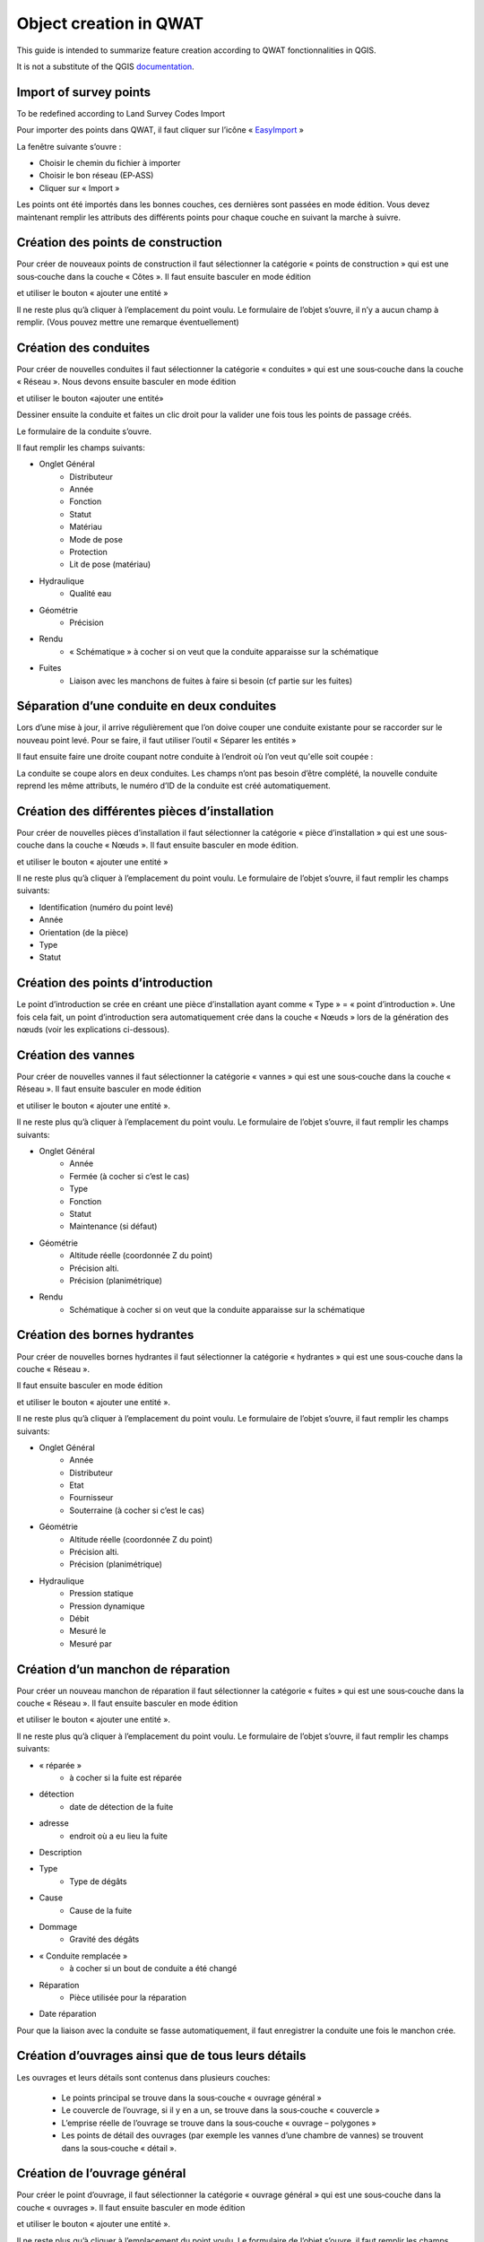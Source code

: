 Object creation in QWAT
===========================

This guide is intended to summarize feature creation according to QWAT fonctionnalities in QGIS.

It is not a substitute of the QGIS `documentation <https://docs.qgis.org/3.16/en/docs/user_manual/working_with_vector/editing_geometry_attributes.html>`_.

Import of survey points
------------------------------

To be redefined according to Land Survey Codes Import

Pour importer des points dans QWAT, il faut cliquer sur l’icône « `EasyImport <https://github.com/VilleDePully/EasyImport>`_ »

.. image:: img/icon_plugin.png
 
La fenêtre suivante s’ouvre :

.. image:: img/dialog_esayimport.png

* Choisir le chemin du fichier à importer
* Choisir le bon réseau (EP‐ASS)
* Cliquer sur « Import »

Les points ont été importés dans les bonnes couches, ces dernières sont passées en mode édition.
Vous devez maintenant remplir les attributs des différents points pour chaque couche en suivant la marche à suivre.


Création des points de construction
-----------------------------------

Pour créer de nouveaux points de construction il faut sélectionner la catégorie
« points de construction » qui est une sous‐couche dans la couche « Côtes ». 
Il faut ensuite basculer en mode édition

.. image:: img/icon_edit.png

et utiliser le bouton « ajouter une entité »

.. image:: img/icon_create_point.png

Il ne reste plus qu’à cliquer à l’emplacement du point voulu.
Le formulaire de l’objet s’ouvre, il n’y a aucun champ à remplir.
(Vous pouvez mettre une remarque éventuellement)
 

Création des conduites
----------------------

Pour créer de nouvelles conduites il faut sélectionner la catégorie « conduites »
qui est une sous‐couche dans la couche « Réseau ». Nous devons ensuite basculer en mode édition

.. image:: img/icon_edit.png

et utiliser le bouton «ajouter une entité»

.. image:: img/icon_create_line.png

Dessiner ensuite la conduite et faites un clic droit pour la valider
une fois tous les points de passage créés.
 
Le formulaire de la conduite s’ouvre.

.. image:: img/pipe_form.png

Il faut remplir les champs suivants:

* Onglet Général
    * Distributeur
    * Année
    * Fonction
    * Statut
    * Matériau
    * Mode de pose
    * Protection
    * Lit de pose (matériau)
* Hydraulique
    * Qualité eau
* Géométrie
    * Précision
* Rendu
    * « Schématique » à cocher si on veut que la conduite apparaisse sur la schématique
* Fuites
    * Liaison avec les manchons de fuites à faire si besoin (cf partie sur les fuites)

Séparation d’une conduite en deux conduites
-------------------------------------------

Lors d’une mise à jour, il arrive régulièrement que l’on doive couper une conduite existante
pour se raccorder sur le nouveau point levé. Pour se faire, il faut utiliser l’outil « Séparer les entités »

.. image:: img/icon_cut_entity.png

Il faut ensuite faire une droite coupant notre conduite à l’endroit où l’on veut qu'elle soit coupée :

.. image:: img/cut_entity.png

La conduite se coupe alors en deux conduites. Les champs n’ont pas besoin d’être complété,
la nouvelle conduite reprend les même attributs, le numéro d’ID de la conduite est créé automatiquement.

Création des différentes pièces d’installation
----------------------------------------------

Pour créer de nouvelles pièces d’installation il faut sélectionner la catégorie
« pièce d’installation » qui est une sous‐couche dans la couche « Nœuds ».
Il faut ensuite basculer en mode édition.

.. image:: img/icon_edit.png

et utiliser le bouton « ajouter une entité »

.. image:: img/icon_create_point.png

Il ne reste plus qu’à cliquer à l’emplacement du point voulu.
Le formulaire de l’objet s’ouvre, il faut remplir les champs suivants:

* Identification (numéro du point levé)
* Année
* Orientation (de la pièce)
* Type
* Statut


Création des points d’introduction
----------------------------------

Le point d’introduction se crée en créant une pièce d’installation ayant comme
« Type » = « point d’introduction ». Une fois cela fait, un point d’introduction sera
automatiquement crée dans la couche « Nœuds » lors de la génération des nœuds (voir les explications ci-dessous).


Création des vannes
-------------------

Pour créer de nouvelles vannes il faut sélectionner la catégorie « vannes » qui est une
sous‐couche dans la couche « Réseau ». Il faut ensuite basculer en mode édition

.. image:: img/icon_edit.png

et utiliser le bouton « ajouter une entité ».

.. image:: img/icon_create_point.png

Il ne reste plus qu’à cliquer à l’emplacement du point voulu.
Le formulaire de l’objet s’ouvre, il faut remplir les champs suivants:

* Onglet Général
    * Année 
    * Fermée (à cocher si c’est le cas)
    * Type
    * Fonction
    * Statut
    * Maintenance (si défaut)
* Géométrie
    * Altitude réelle (coordonnée Z du point)
    * Précision alti.
    * Précision (planimétrique)
* Rendu
    * Schématique à cocher si on veut que la conduite apparaisse sur la schématique

Création des bornes hydrantes
-----------------------------

Pour créer de nouvelles bornes hydrantes il faut sélectionner la catégorie « hydrantes »
qui est une sous‐couche dans la couche « Réseau ».

Il faut ensuite basculer en mode édition

.. image:: img/icon_edit.png

et utiliser le bouton « ajouter une entité ».

.. image:: img/icon_create_point.png

Il ne reste plus qu’à cliquer à l’emplacement du point voulu.
Le formulaire de l’objet s’ouvre, il faut remplir les champs suivants:

* Onglet Général
    * Année
    * Distributeur
    * Etat
    * Fournisseur
    * Souterraine (à cocher si c’est le cas)
* Géométrie
    * Altitude réelle (coordonnée Z du point) 
    * Précision alti. 
    * Précision (planimétrique)
* Hydraulique
    * Pression statique
    * Pression dynamique
    * Débit
    * Mesuré le
    * Mesuré par

Création d’un manchon de réparation
-----------------------------------

Pour créer un nouveau manchon de réparation il faut sélectionner la catégorie « fuites »
qui est une sous‐couche dans la couche « Réseau ».
Il faut ensuite basculer en mode édition

.. image:: img/icon_edit.png

et utiliser le bouton « ajouter une entité ».

.. image:: img/icon_create_point.png

Il ne reste plus qu’à cliquer à l’emplacement du point voulu.
Le formulaire de l’objet s’ouvre, il faut remplir les champs suivants:

* « réparée »
    * à cocher si la fuite est réparée
* détection
    * date de détection de la fuite
* adresse
    * endroit où a eu lieu la fuite
* Description
* Type
    * Type de dégâts
* Cause
    * Cause de la fuite
* Dommage
    * Gravité des dégâts
* « Conduite remplacée »  
    * à cocher si un bout de conduite a été changé
* Réparation
    * Pièce utilisée pour la réparation
* Date réparation

Pour que la liaison avec la conduite se fasse automatiquement, il faut enregistrer
la conduite une fois le manchon crée.


Création d’ouvrages ainsi que de tous leurs détails
---------------------------------------------------

Les ouvrages et leurs détails sont contenus dans plusieurs couches:

    * Le points principal se trouve dans la sous‐couche « ouvrage général »
    * Le couvercle de l’ouvrage, si il y en a un, se trouve dans la sous‐couche « couvercle »
    * L’emprise réelle de l’ouvrage se trouve dans la sous‐couche « ouvrage – polygones »
    * Les points de détail des ouvrages (par exemple les vannes d’une chambre de vannes) se trouvent dans la sous‐couche « détail ».

Création de l’ouvrage général
-----------------------------

Pour créer le point d’ouvrage, il faut sélectionner la catégorie « ouvrage général »
qui est une sous‐couche dans la couche « ouvrages ».  
Il faut ensuite basculer en mode édition

.. image:: img/icon_edit.png

et utiliser le bouton « ajouter une entité ».

.. image:: img/icon_create_point.png

Il ne reste plus qu’à cliquer à l’emplacement du point voulu.
Le formulaire de l’objet s’ouvre, il faut remplir les champs suivants:

* Nom (composé d’une lettre suivi d’un nombre)
* Statut 
* « Visible schéma » à cocher si on veut que la conduite apparaisse sur la schématique
* Année
* Type
 
Création du couvercle de l’ouvrage
----------------------------------

Pour créer le couvercle de l’ouvrage, il faut sélectionner la catégorie « couvercles »
qui est une sous‐couche dans la couche « ouvrages ».  
Il faut ensuite basculer en mode édition

.. image:: img/icon_edit.png

et utiliser le bouton « ajouter une entité ».

.. image:: img/icon_create_point.png

Il ne reste plus qu’à cliquer à l’emplacement du point voulu.
Le formulaire de l’objet s’ouvre, il faut remplir les champs suivants:

* identification (identique au champ « Nom » de l’ouvrage)
* Diamètre (en mm) 
* Altitude
* Type
* « Circulaire » à cocher si le couvercle est rond
* Ouvrage
    * Il faut lier l’ouvrage principal au couvercle. Pour se faire, cliquez sur le bouton
    
    .. image:: img/icon_link.png
    
    et ensuite aller cliquez sur le point principal de l’ouvrage (sur le plan).
    Le champ a du se remplir avec le nom de l’ouvrage.

Création de l’emprise de l’ouvrage
----------------------------------

Pour créer le point d’ouvrage, il faut sélectionner la catégorie « ouvrage général »
qui est une sous‐couche dans la couche « ouvrages ».
Il faut ensuite basculer en mode édition

.. image:: img/icon_edit.png

et utiliser le bouton « ajouter une entité ».

.. image:: img/icon_create_polygon.png

Il ne reste plus qu’à digitaliser l’emprise de l’ouvrage. Une fois le polygone crée, faites un clic‐droit pour arrêter la saisie.
Le formulaire s’ouvre, il faut remplir les champs suivants:

* name (identique au champ « Nom » de l’ouvrage)
* id_type 
* Year

Création des détails de l’ouvrage
---------------------------------

Pour créer les détails de l’ouvrage, il faut sélectionner la catégorie du détail voulu qui est une sous‐couche dans la couche « détail ».
Il faut ensuite basculer en mode édition

.. image:: img/icon_edit.png

et utiliser le bouton « ajouter une entité ».

.. image:: img/icon_create_point.png

Il ne reste plus qu’à cliquer à l’emplacement du point voulu.
Le formulaire de l’objet s’ouvre, il faut remplir les attributs selon
le type de détail que l’on a créé (réservoirs, sources etc..).

